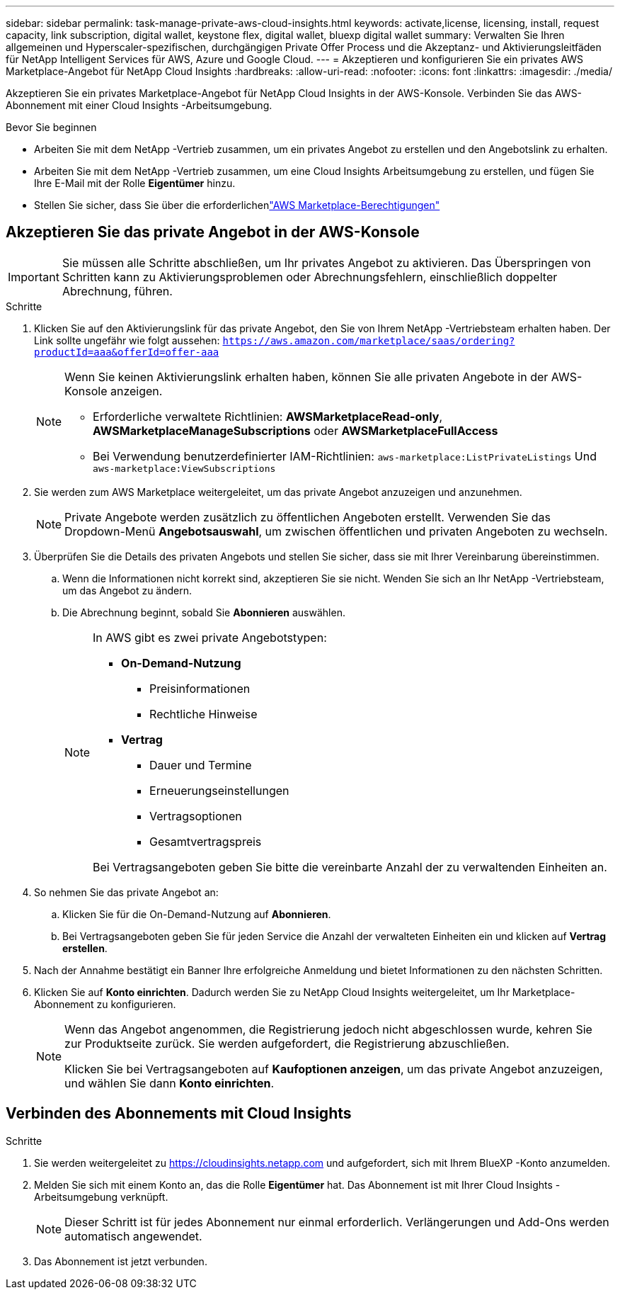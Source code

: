 ---
sidebar: sidebar 
permalink: task-manage-private-aws-cloud-insights.html 
keywords: activate,license, licensing, install, request capacity, link subscription, digital wallet, keystone flex, digital wallet, bluexp digital wallet 
summary: Verwalten Sie Ihren allgemeinen und Hyperscaler-spezifischen, durchgängigen Private Offer Process und die Akzeptanz- und Aktivierungsleitfäden für NetApp Intelligent Services für AWS, Azure und Google Cloud. 
---
= Akzeptieren und konfigurieren Sie ein privates AWS Marketplace-Angebot für NetApp Cloud Insights
:hardbreaks:
:allow-uri-read: 
:nofooter: 
:icons: font
:linkattrs: 
:imagesdir: ./media/


[role="lead"]
Akzeptieren Sie ein privates Marketplace-Angebot für NetApp Cloud Insights in der AWS-Konsole.  Verbinden Sie das AWS-Abonnement mit einer Cloud Insights -Arbeitsumgebung.

.Bevor Sie beginnen
* Arbeiten Sie mit dem NetApp -Vertrieb zusammen, um ein privates Angebot zu erstellen und den Angebotslink zu erhalten.
* Arbeiten Sie mit dem NetApp -Vertrieb zusammen, um eine Cloud Insights Arbeitsumgebung zu erstellen, und fügen Sie Ihre E-Mail mit der Rolle *Eigentümer* hinzu.
* Stellen Sie sicher, dass Sie über die erforderlichenlink:https://docs.aws.amazon.com/marketplace/latest/buyerguide/buyer-iam-users-groupspolicies.html["AWS Marketplace-Berechtigungen"]




== Akzeptieren Sie das private Angebot in der AWS-Konsole

[IMPORTANT]
====
Sie müssen alle Schritte abschließen, um Ihr privates Angebot zu aktivieren.  Das Überspringen von Schritten kann zu Aktivierungsproblemen oder Abrechnungsfehlern, einschließlich doppelter Abrechnung, führen.

====
.Schritte
. Klicken Sie auf den Aktivierungslink für das private Angebot, den Sie von Ihrem NetApp -Vertriebsteam erhalten haben.  Der Link sollte ungefähr wie folgt aussehen:
`https://aws.amazon.com/marketplace/saas/ordering?productId=aaa&offerId=offer-aaa`
+
[NOTE]
====
Wenn Sie keinen Aktivierungslink erhalten haben, können Sie alle privaten Angebote in der AWS-Konsole anzeigen.

** Erforderliche verwaltete Richtlinien: *AWSMarketplaceRead-only*, *AWSMarketplaceManageSubscriptions* oder *AWSMarketplaceFullAccess*
** Bei Verwendung benutzerdefinierter IAM-Richtlinien: `aws-marketplace:ListPrivateListings` Und `aws-marketplace:ViewSubscriptions`


====
. Sie werden zum AWS Marketplace weitergeleitet, um das private Angebot anzuzeigen und anzunehmen.
+
[NOTE]
====
Private Angebote werden zusätzlich zu öffentlichen Angeboten erstellt.  Verwenden Sie das Dropdown-Menü *Angebotsauswahl*, um zwischen öffentlichen und privaten Angeboten zu wechseln.

====
. Überprüfen Sie die Details des privaten Angebots und stellen Sie sicher, dass sie mit Ihrer Vereinbarung übereinstimmen.
+
.. Wenn die Informationen nicht korrekt sind, akzeptieren Sie sie nicht.  Wenden Sie sich an Ihr NetApp -Vertriebsteam, um das Angebot zu ändern.
.. Die Abrechnung beginnt, sobald Sie *Abonnieren* auswählen.
+
[NOTE]
====
In AWS gibt es zwei private Angebotstypen:

*** *On-Demand-Nutzung*
+
**** Preisinformationen
**** Rechtliche Hinweise


*** *Vertrag*
+
**** Dauer und Termine
**** Erneuerungseinstellungen
**** Vertragsoptionen
**** Gesamtvertragspreis




Bei Vertragsangeboten geben Sie bitte die vereinbarte Anzahl der zu verwaltenden Einheiten an.

====


. So nehmen Sie das private Angebot an:
+
.. Klicken Sie für die On-Demand-Nutzung auf *Abonnieren*.
.. Bei Vertragsangeboten geben Sie für jeden Service die Anzahl der verwalteten Einheiten ein und klicken auf *Vertrag erstellen*.


. Nach der Annahme bestätigt ein Banner Ihre erfolgreiche Anmeldung und bietet Informationen zu den nächsten Schritten.
. Klicken Sie auf *Konto einrichten*.  Dadurch werden Sie zu NetApp Cloud Insights weitergeleitet, um Ihr Marketplace-Abonnement zu konfigurieren.
+
[NOTE]
====
Wenn das Angebot angenommen, die Registrierung jedoch nicht abgeschlossen wurde, kehren Sie zur Produktseite zurück.  Sie werden aufgefordert, die Registrierung abzuschließen.

Klicken Sie bei Vertragsangeboten auf *Kaufoptionen anzeigen*, um das private Angebot anzuzeigen, und wählen Sie dann *Konto einrichten*.

====




== Verbinden des Abonnements mit Cloud Insights

.Schritte
. Sie werden weitergeleitet zu https://cloudinsights.netapp.com[] und aufgefordert, sich mit Ihrem BlueXP -Konto anzumelden.
. Melden Sie sich mit einem Konto an, das die Rolle *Eigentümer* hat.  Das Abonnement ist mit Ihrer Cloud Insights -Arbeitsumgebung verknüpft.
+
[NOTE]
====
Dieser Schritt ist für jedes Abonnement nur einmal erforderlich.  Verlängerungen und Add-Ons werden automatisch angewendet.

====
. Das Abonnement ist jetzt verbunden.

